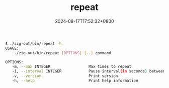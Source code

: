 #+TITLE: repeat
#+DATE: 2024-08-17T17:52:32+0800
#+LASTMOD: 2024-08-17T18:58:53+0800
#+TYPE: docs
#+DESCRIPTION: Execute a command repeatly until it succeeds.

#+begin_src bash
 $ ./zig-out/bin/repeat -h
 USAGE:
     ./zig-out/bin/repeat [OPTIONS] [--] command

 OPTIONS:
	-m, --max INTEGER                 Max times to repeat
	-i, --interval INTEGER            Pause interval(in seconds) between repeats
	-v, --version                     Print version
	-h, --help                        Print help information
#+end_src
